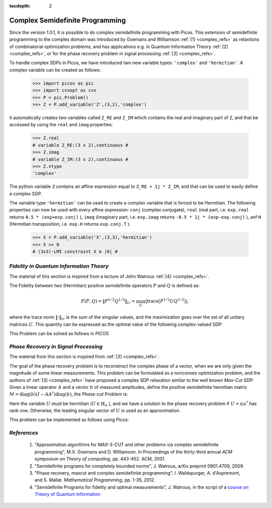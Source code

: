 :tocdepth: 2

.. _complex:

************************************
**Complex Semidefinite Programming**
************************************

Since the version 1.0.1, it is possible to
do complex semidefinite programming with Picos.
This extension of semidefinite programming to
the complex domain was introduced by Goemans and Williamson :ref:`[1] <complex_refs>`
as relaxtions of combinatorial optimization problems, and
has applications
e.g. in Quantum Information Theory :ref:`[2] <complex_refs>`, or 
for the phase recovery problem in signal processing :ref:`[3] <complex_refs>`.

To handle complex SDPs in Picos, we have introduced two new variable types: ``'complex'``
and ``'hermitian'``. A complex variable can be created as follows:

   >>> import picos as pic
   >>> import cvxopt as cvx
   >>> P = pic.Problem()
   >>> Z = P.add_variable('Z',(3,2),'complex')
   
it automatically creates two variables called ``Z_RE`` and ``Z_IM`` which contains the
real and imaginary part of ``Z``, and that be accessed by using the ``real`` and ``imag`` properties:

   >>> Z.real
   # variable Z_RE:(3 x 2),continuous #
   >>> Z.imag
   # variable Z_IM:(3 x 2),continuous #
   >>> Z.vtype
   'complex'

The python variable ``Z`` contains an affine expression equal to ``Z_RE + 1j * Z_IM``,
and that can be used to easily define a complex SDP.

The variable type ``'hermitian'`` can be used to create a complex variable that is forced to be Hermitian.
The following properties can now be used with every affine expression: ``conj`` (complex conjugate),
``real`` (real part, i.e. ``exp.real`` returns ``0.5 * (exp+exp.conj)`` ),
``imag`` (imaginary part, i.e. ``exp.imag`` returns ``-0.5 * 1j * (exp-exp.conj)`` ),
anf ``H`` (Hermitian transposition, i.e. ``exp.H`` returns ``exp.conj.T`` ).

   >>> X = P.add_variable('X',(3,3),'hermitian')
   >>> X >> 0
   # (3x3)-LMI constraint X ≽ |0| #
   



*Fidelity in Quantum Information Theory*
========================================

The material of this section is inspired from a lecture of John Watrous :ref:`[4] <complex_refs>`.

The Fidelity between two (Hermitian) positive semidefinite operators :math:`P` and :math:`Q`
is defined as:

.. math::
        F(P,Q) = \Vert P^{1/2} Q^{1/2} \Vert_{tr} = \max_U  \left|\operatorname{trace} \big(P^{1/2} U Q^{1/2}\big) \right|,

where the trace norm :math:`\Vert \cdot \Vert_{tr}` is the  sum of the singular values,
and the maximization goes over the set of all unitary matrices :math:`U`.
This quantity can be expressed as the optimal value of the following complex-valued SDP:

.. math::
        :nowrap:
        
        \begin{center}
        \begin{eqnarray*}
        &\underset{Z \in \mathbb{C}^{n \times n}}
                        {\mbox{maximize}}
                        & \frac{1}{2}\operatorname{trace}(Z + Z^*)\\
        &\mbox{subject to} & 
        \left(\begin{array}{cc}
        P & Z \\
        Z^* & Q
        \end{array}\right) \succeq 0
        \end{eqnarray*}
        \end{center}

This Problem can be solved as follows in PICOS

.. testcode::
        
        #generate two (arbitrary) positive hermitian operators
        P = cvx.matrix([ [1-1j , 2+2j  , 1    ],
                         [3j   , -2j   , -1-1j],
                         [1+2j, -0.5+1j, 1.5  ]
                        ])
        P = P * P.H
        
        Q = cvx.matrix([ [-1-2j , 2j   , 1.5   ],
                         [1+2j  ,-2j   , 2.-3j ],
                         [1+2j  ,-1+1j , 1+4j  ]
                        ])
        Q = Q * Q.H

        n=P.size[0]
        P = pic.new_param('P',P)
        Q = pic.new_param('Q',Q)
        
        #create the problem in picos
        
        F = pic.Problem()
        Z = F.add_variable('Z',(n,n),'complex')
        
        F.set_objective('max','I'|0.5*(Z+Z.H))       #('I' | Z.real) works as well
        F.add_constraint(((P & Z) // (Z.H & Q))>>0 )
        
        print F
        
        F.solve(verbose = 0)
        
        print 'fidelity: F(P,Q) = {0:.4f}'.format(F.obj_value())
        
        print 'optimal matrix Z:'
        print Z
        
        #verify that we get the same value with numpy
        import numpy as np
        PP = np.matrix(P.value)
        QQ = np.matrix(Q.value)
        
        S,U = np.linalg.eig(PP)
        sqP = U * np.diag([s**0.5 for s in S]) * U.H #square root of P
        S,U = np.linalg.eig(QQ)
        sqQ = U * np.diag([s**0.5 for s in S]) * U.H #square root of P
        
        fidelity = sum(np.linalg.svd(sqP * sqQ)[1])  #trace-norm of P**0.5 *  Q**0.5 
        
        print 'fidelity computed by trace-norm: F(P,Q) = {0:.4f}'.format(fidelity)

.. testoutput::
        :options: +NORMALIZE_WHITESPACE
        
        ---------------------
        optimization problem  (SDP):
        18 variables, 0 affine constraints, 21 vars in 1 SD cones

        Z_RE        : (3, 3), continuous
        Z_IM        : (3, 3), continuous

                maximize trace( 0.5*( Z + Z.H ) )
        such that
        [P,Z;Z.H,Q] ≽ |0|
        ---------------------
        fidelity: F(P,Q) = 37.4742
        optimal matrix Z:
        [ 1.51e+01+j2.21e+00 -7.17e+00-j1.22e+00  2.52e+00+j6.87e-01]
        [-4.88e+00+j4.06e+00  1.00e+01-j1.57e-01  8.33e+00+j1.13e+01]
        [-4.32e-01+j2.98e-01  3.84e+00-j3.28e+00  1.24e+01-j2.05e+00]

        fidelity computed by trace-norm: F(P,Q) = 37.4742


*Phase Recovery in Signal Processing*
=====================================

The material from this section is inspired from :ref:`[3] <complex_refs>`.

The goal of the phase recovery problem is to reconstruct the complex phase of a vector,
when we are only given the magnitude of some linear measurements.
This problem can be formulated as a nonconvex optimization problem,
and the authors of :ref:`[3] <complex_refs>` have proposed a complex SDP relaxation
similar to the well known *Max-Cut* SDP:
Given a linear operator :math:`A` and a vector :math:`b` of measured amplitudes,
define the positive semidefinite hermitian matrix :math:`M = \operatorname{diag}(b) (I - AA^\dagger) \operatorname{diag}(b)`,
the *Phase-cut* Problem is:

.. math::
        :nowrap:
        
        \begin{center}
        \begin{eqnarray*}
        &\underset{U \in \mathbb{H}_n}
                        {\mbox{minimize}}
                        & \langle U , M \rangle \\
        &\mbox{subject to} & \operatorname{diag}(U) = 1\\
        &                  & U \succeq 0
        \end{eqnarray*}
        \end{center}

Here the variable :math:`U` must be hermitian (:math:`U \in \mathbb{H}_n` ),
and we have a solution to the phase recovery problem if :math:`U = uu^*` has rank one.
Otherwise, the leading singular vector of :math:`U` is used as an approximation.

This problem can be implemented as follows using Picos:

.. testcode::
        
        # We generate an arbitrary matrix M
        
        import cvxopt as cvx
        import picos as pic
        
        n    = 5
        rank = 4  #we take a singular M for the sake of generality 
        
        M = cvx.normal (n,rank) +1j*cvx.normal (n,rank) 
        M = M * M.H
        M = pic.new_param('M',M)
        
        P = pic.Problem()
        U = P.add_variable('U',(n,n),'hermitian')
        P.add_list_of_constraints([U[i,i]==1 for i in range(n)],'i')
        P.add_constraint(U >> 0)
        
        P.set_objective('min', U | M)
        
        print P
        
        #solve the problem
        P.solve(verbose=0)
        
        #optimal complex variable
        print
        print 'optimal variable: U='
        print U
        print
        
        #Do we have a matrix of rank one ?
        S, V = np.linalg.eig(U.value)
        print 'rank of U = ', len([s for s in S if abs(s)>1e-6])

.. testoutput::
        :options: +SKIP
        
        ---------------------
        optimization problem  (SDP):
        36 variables, 8 affine constraints, 36 vars in 1 SD cones

        U       : (8, 8), hermitian

                minimize 〈 U | M 〉
        such that
        U[i,i] = 1.0 for all i
        U ≽ |0|
        ---------------------

        optimal variable: U=
        [ 1.00e+00+j8.97e-10  9.11e-01-j1.27e-01  1.46e-01+j9.38e-01 -7.30e-01+j6.32e-01 -5.52e-01-j8.09e-01]
        [ 9.11e-01+j1.27e-01  1.00e+00+j1.32e-09  1.05e-01+j9.56e-01 -8.04e-01+j5.66e-01 -4.73e-01-j8.40e-01]
        [ 1.46e-01-j9.38e-01  1.05e-01-j9.56e-01  1.00e+00+j1.19e-09  4.96e-01+j8.58e-01 -9.00e-01+j4.19e-01]
        [-7.30e-01-j6.32e-01 -8.04e-01-j5.66e-01  4.96e-01-j8.58e-01  1.00e+00+j9.45e-10 -9.85e-02+j9.91e-01]
        [-5.52e-01+j8.09e-01 -4.73e-01+j8.40e-01 -9.00e-01-j4.19e-01 -9.85e-02-j9.91e-01  1.00e+00+j9.16e-10]


        rank of U =  2

        
.. _complex_refs:

           
*References*
============

        1. "Approximation algorithms for MAX-3-CUT and other problems via complex semidefinite programming",
           M.X. Goemans and D. Williamson. In Proceedings of the thirty-third annual
           *ACM symposium on Theory of computing*, pp. 443-452. ACM, 2001.

        2. "Semidefinite programs for completely bounded norms",
           J. Watrous, arXiv preprint 0901.4709, 2009.
        
        3. "Phase recovery, maxcut and complex semidefinite programming",
           I. Waldspurger, A. d'Aspremont, and S. Mallat. *Mathematical Programming*, pp. 1-35, 2012.
        
        4. "Semidefinite Programs for fidelity and optimal measurements", J. Watrous,
           in the script of a `course on Theory of Quantum Information <https://cs.uwaterloo.ca/~watrous/CS766/LectureNotes/08.pdf>`_ 
